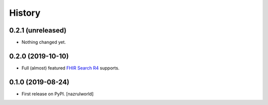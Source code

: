 =======
History
=======

0.2.1 (unreleased)
------------------

- Nothing changed yet.


0.2.0 (2019-10-10)
------------------

- Full (almost) featured `FHIR Search R4 <https://www.hl7.org/fhir/R4/search.html>`_ supports.


0.1.0 (2019-08-24)
------------------

* First release on PyPI. [nazrulworld]
